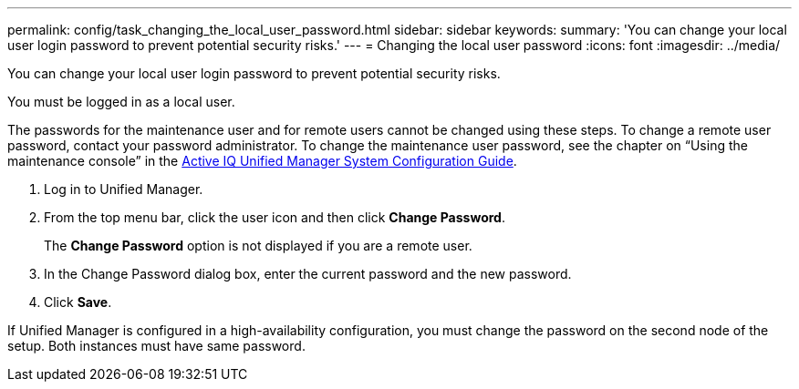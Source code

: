 ---
permalink: config/task_changing_the_local_user_password.html
sidebar: sidebar
keywords: 
summary: 'You can change your local user login password to prevent potential security risks.'
---
= Changing the local user password
:icons: font
:imagesdir: ../media/

[.lead]
You can change your local user login password to prevent potential security risks.

You must be logged in as a local user.

The passwords for the maintenance user and for remote users cannot be changed using these steps. To change a remote user password, contact your password administrator. To change the maintenance user password, see the chapter on "`Using the maintenance console`" in the http://docs.netapp.com/ocum-99/index.jsp?topic=%2Fcom.netapp.doc.onc-um-sysconfig%2Fhome.html[Active IQ Unified Manager System Configuration Guide].

. Log in to Unified Manager.
. From the top menu bar, click the user icon and then click *Change Password*.
+
The *Change Password* option is not displayed if you are a remote user.

. In the Change Password dialog box, enter the current password and the new password.
. Click *Save*.

If Unified Manager is configured in a high-availability configuration, you must change the password on the second node of the setup. Both instances must have same password.

